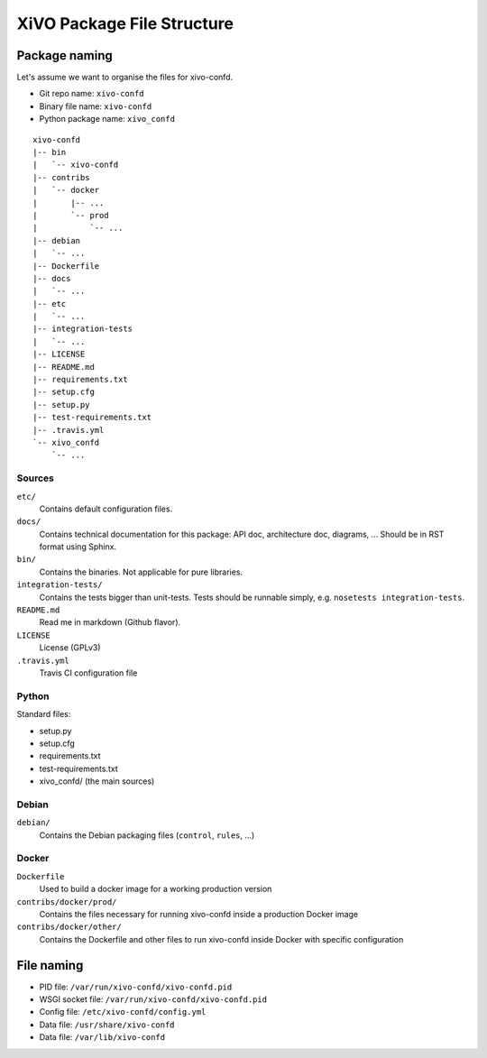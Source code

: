 ***************************
XiVO Package File Structure
***************************

Package naming
==============

Let's assume we want to organise the files for xivo-confd.

* Git repo name: ``xivo-confd``
* Binary file name: ``xivo-confd``
* Python package name: ``xivo_confd``

::

   xivo-confd
   |-- bin
   |   `-- xivo-confd
   |-- contribs
   |   `-- docker
   |       |-- ...
   |       `-- prod
   |           `-- ...
   |-- debian
   |   `-- ...
   |-- Dockerfile
   |-- docs
   |   `-- ...
   |-- etc
   |   `-- ...
   |-- integration-tests
   |   `-- ...
   |-- LICENSE
   |-- README.md
   |-- requirements.txt
   |-- setup.cfg
   |-- setup.py
   |-- test-requirements.txt
   |-- .travis.yml
   `-- xivo_confd
       `-- ...

Sources
-------

``etc/``
   Contains default configuration files.

``docs/``
   Contains technical documentation for this package: API doc, architecture doc, diagrams, ...
   Should be in RST format using Sphinx.

``bin/``
   Contains the binaries. Not applicable for pure libraries.

``integration-tests/``
   Contains the tests bigger than unit-tests. Tests should be runnable simply, e.g.
   ``nosetests integration-tests``.

``README.md``
   Read me in markdown (Github flavor).

``LICENSE``
   License (GPLv3)

``.travis.yml``
   Travis CI configuration file


Python
------

Standard files:

* setup.py
* setup.cfg
* requirements.txt
* test-requirements.txt
* xivo_confd/ (the main sources)


Debian
------

``debian/``
   Contains the Debian packaging files (``control``, ``rules``, ...)


Docker
------

``Dockerfile``
   Used to build a docker image for a working production version

``contribs/docker/prod/``
   Contains the files necessary for running xivo-confd inside a production Docker image

``contribs/docker/other/``
   Contains the Dockerfile and other files to run xivo-confd inside Docker with specific configuration


File naming
===========

* PID file: ``/var/run/xivo-confd/xivo-confd.pid``
* WSGI socket file: ``/var/run/xivo-confd/xivo-confd.pid``
* Config file: ``/etc/xivo-confd/config.yml``
* Data file: ``/usr/share/xivo-confd``
* Data file: ``/var/lib/xivo-confd``

